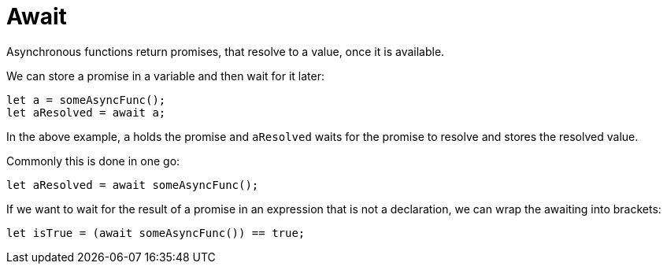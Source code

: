 = Await

Asynchronous functions return promises, that resolve to a value, once it is
available.

We can store a promise in a variable and then wait for it later:

[source,motoko]
----
let a = someAsyncFunc();
let aResolved = await a;
----

In the above example, `a` holds the promise and `aResolved` waits for the promise
to resolve and stores the resolved value.

Commonly this is done in one go:

[source,motoko]
----
let aResolved = await someAsyncFunc();
----

If we want to wait for the result of a promise in an expression that is not a
declaration, we can wrap the awaiting into brackets:

[source,motoko]
----
let isTrue = (await someAsyncFunc()) == true;
---- 